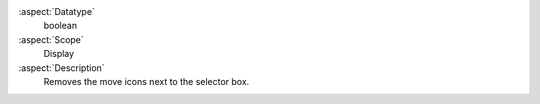 :aspect:`Datatype`
    boolean

:aspect:`Scope`
    Display

:aspect:`Description`
    Removes the move icons next to the selector box.
